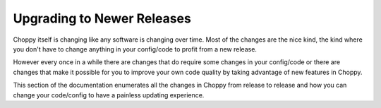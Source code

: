 Upgrading to Newer Releases
===========================

Choppy itself is changing like any software is changing over time.  Most of
the changes are the nice kind, the kind where you don't have to change
anything in your config/code to profit from a new release.

However every once in a while there are changes that do require some
changes in your config/code or there are changes that make it possible
for you to improve your own code quality by taking advantage of new
features in Choppy.

This section of the documentation enumerates all the changes in Choppy from
release to release and how you can change your code/config to have a painless
updating experience.
